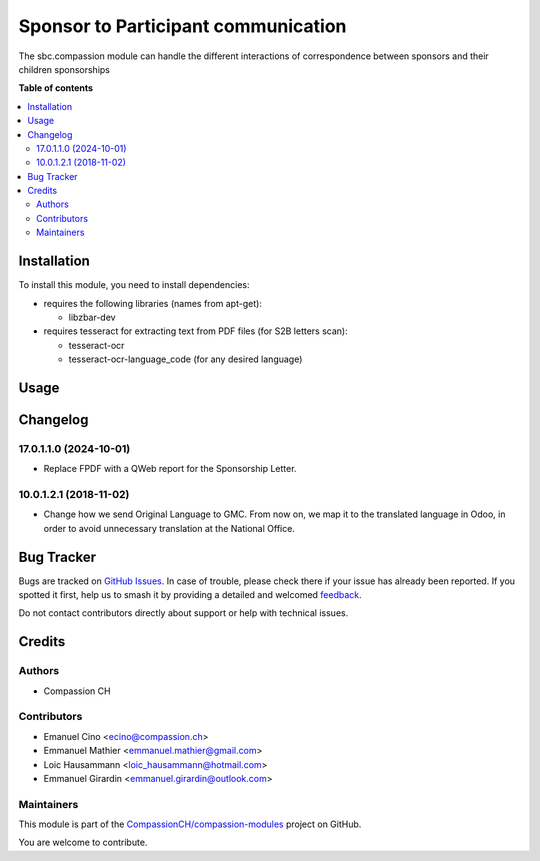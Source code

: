 ====================================
Sponsor to Participant communication
====================================

.. 
   !!!!!!!!!!!!!!!!!!!!!!!!!!!!!!!!!!!!!!!!!!!!!!!!!!!!
   !! This file is generated by oca-gen-addon-readme !!
   !! changes will be overwritten.                   !!
   !!!!!!!!!!!!!!!!!!!!!!!!!!!!!!!!!!!!!!!!!!!!!!!!!!!!
   !! source digest: sha256:10b7f9815cbe43b25f69831c30d34405bdc9e499048c1f40d9ff001b14c7d6ba
   !!!!!!!!!!!!!!!!!!!!!!!!!!!!!!!!!!!!!!!!!!!!!!!!!!!!

.. |badge1| image:: https://img.shields.io/badge/maturity-Beta-yellow.png
    :target: https://odoo-community.org/page/development-status
    :alt: Beta
.. |badge2| image:: https://img.shields.io/badge/licence-AGPL--3-blue.png
    :target: http://www.gnu.org/licenses/agpl-3.0-standalone.html
    :alt: License: AGPL-3
.. |badge3| image:: https://img.shields.io/badge/github-CompassionCH%2Fcompassion--modules-lightgray.png?logo=github
    :target: https://github.com/CompassionCH/compassion-modules/tree/17.0/sbc_compassion
    :alt: CompassionCH/compassion-modules

|badge1| |badge2| |badge3|

The sbc.compassion module can handle the different interactions of
correspondence between sponsors and their children sponsorships

**Table of contents**

.. contents::
   :local:

Installation
============

To install this module, you need to install dependencies:

-  requires the following libraries (names from apt-get):

   -  libzbar-dev

-  requires tesseract for extracting text from PDF files (for S2B
   letters scan):

   -  tesseract-ocr
   -  tesseract-ocr-language_code (for any desired language)

Usage
=====



Changelog
=========

17.0.1.1.0 (2024-10-01)
-----------------------

-  Replace FPDF with a QWeb report for the Sponsorship Letter.

10.0.1.2.1 (2018-11-02)
-----------------------

-  Change how we send Original Language to GMC. From now on, we map it
   to the translated language in Odoo, in order to avoid unnecessary
   translation at the National Office.

Bug Tracker
===========

Bugs are tracked on `GitHub Issues <https://github.com/CompassionCH/compassion-modules/issues>`_.
In case of trouble, please check there if your issue has already been reported.
If you spotted it first, help us to smash it by providing a detailed and welcomed
`feedback <https://github.com/CompassionCH/compassion-modules/issues/new?body=module:%20sbc_compassion%0Aversion:%2017.0%0A%0A**Steps%20to%20reproduce**%0A-%20...%0A%0A**Current%20behavior**%0A%0A**Expected%20behavior**>`_.

Do not contact contributors directly about support or help with technical issues.

Credits
=======

Authors
-------

* Compassion CH

Contributors
------------

-  Emanuel Cino <ecino@compassion.ch>
-  Emmanuel Mathier <emmanuel.mathier@gmail.com>
-  Loic Hausammann <loic_hausammann@hotmail.com>
-  Emmanuel Girardin <emmanuel.girardin@outlook.com>

Maintainers
-----------

This module is part of the `CompassionCH/compassion-modules <https://github.com/CompassionCH/compassion-modules/tree/17.0/sbc_compassion>`_ project on GitHub.

You are welcome to contribute.
